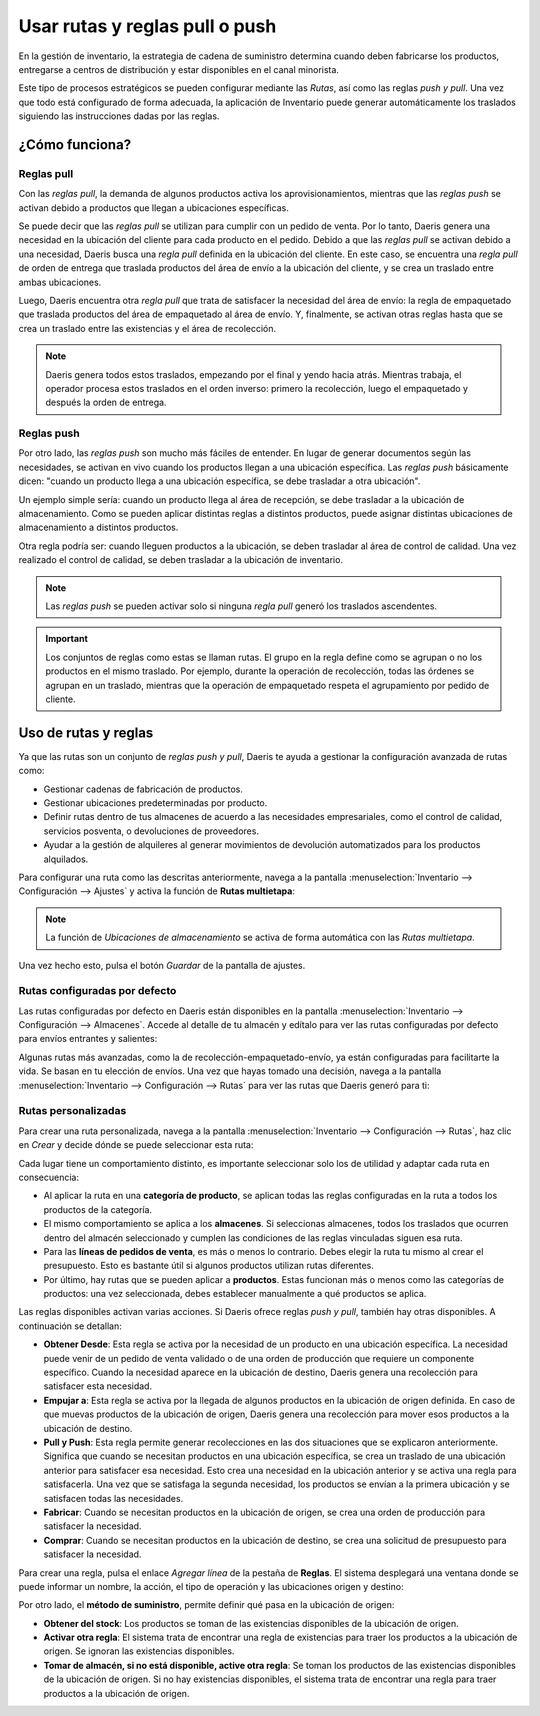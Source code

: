 ===============================
Usar rutas y reglas pull o push
===============================

En la gestión de inventario, la estrategia de cadena de suministro determina cuando deben fabricarse los productos,
entregarse a centros de distribución y estar disponibles en el canal minorista.

Este tipo de procesos estratégicos se pueden configurar mediante las *Rutas*, así como las reglas *push y pull*. Una vez
que todo está configurado de forma adecuada, la aplicación de Inventario puede generar automáticamente los traslados
siguiendo las instrucciones dadas por las reglas.

¿Cómo funciona?
===============

Reglas pull
-----------

Con las *reglas pull*, la demanda de algunos productos activa los aprovisionamientos, mientras que las *reglas push*
se activan debido a productos que llegan a ubicaciones específicas.

Se puede decir que las *reglas pull* se utilizan para cumplir con un pedido de venta. Por lo tanto, Daeris genera una
necesidad en la ubicación del cliente para cada producto en el pedido. Debido a que las *reglas pull* se activan debido
a una necesidad, Daeris busca una *regla pull* definida en la ubicación del cliente. En este caso, se encuentra una
*regla pull* de orden de entrega que traslada productos del área de envío a la ubicación del cliente, y se crea un
traslado entre ambas ubicaciones.

Luego, Daeris encuentra otra *regla pull* que trata de satisfacer la necesidad del área de envío: la regla de empaquetado
que traslada productos del área de empaquetado al área de envío. Y, finalmente, se activan otras reglas hasta que se crea
un traslado entre las existencias y el área de recolección.

.. note::
   Daeris genera todos estos traslados, empezando por el final y yendo hacia atrás. Mientras trabaja, el operador procesa
   estos traslados en el orden inverso: primero la recolección, luego el empaquetado y después la orden de entrega.

Reglas push
-----------

Por otro lado, las *reglas push* son mucho más fáciles de entender. En lugar de generar documentos según las necesidades,
se activan en vivo cuando los productos llegan a una ubicación específica. Las *reglas push* básicamente dicen:
"cuando un producto llega a una ubicación específica, se debe trasladar a otra ubicación".

Un ejemplo simple sería: cuando un producto llega al área de recepción, se debe trasladar a la ubicación de almacenamiento.
Como se pueden aplicar distintas reglas a distintos productos, puede asignar distintas ubicaciones de almacenamiento a
distintos productos.

Otra regla podría ser: cuando lleguen productos a la ubicación, se deben trasladar al área de control de calidad. Una vez
realizado el control de calidad, se deben trasladar a la ubicación de inventario.

.. note::
   Las *reglas push* se pueden activar solo si ninguna *regla pull* generó los traslados ascendentes.

.. important::
   Los conjuntos de reglas como estas se llaman rutas. El grupo en la regla define como se agrupan o no los productos en
   el mismo traslado. Por ejemplo, durante la operación de recolección, todas las órdenes se agrupan en un traslado,
   mientras que la operación de empaquetado respeta el agrupamiento por pedido de cliente.

Uso de rutas y reglas
=====================

Ya que las rutas son un conjunto de *reglas push y pull*, Daeris te ayuda a gestionar la configuración avanzada de rutas como:

-  Gestionar cadenas de fabricación de productos.

-  Gestionar ubicaciones predeterminadas por producto.

-  Definir rutas dentro de tus almacenes de acuerdo a las necesidades empresariales, como el control de calidad, servicios
   posventa, o devoluciones de proveedores.

-  Ayudar a la gestión de alquileres al generar movimientos de devolución automatizados para los productos alquilados.

Para configurar una ruta como las descritas anteriormente, navega a la pantalla :menuselection:`Inventario --> Configuración --> Ajustes`
y activa la función de **Rutas multietapa**:

.. image:: usar_rutas/rutas-reglas.png
   :align: center
   :alt: Uso de rutas y reglas

.. note::
   La función de *Ubicaciones de almacenamiento* se activa de forma automática con las *Rutas multietapa*.

Una vez hecho esto, pulsa el botón *Guardar* de la pantalla de ajustes.

Rutas configuradas por defecto
------------------------------

Las rutas configuradas por defecto en Daeris están disponibles en la pantalla :menuselection:`Inventario --> Configuración --> Almacenes`.
Accede al detalle de tu almacén y edítalo para ver las rutas configuradas por defecto para envíos entrantes y salientes:

.. image:: usar_rutas/rutas-reglas-2.png
   :align: center
   :alt: Uso de rutas y reglas (2)

Algunas rutas más avanzadas, como la de recolección-empaquetado-envío, ya están configuradas para facilitarte la vida.
Se basan en tu elección de envíos. Una vez que hayas tomado una decisión, navega a la pantalla :menuselection:`Inventario --> Configuración --> Rutas`
para ver las rutas que Daeris generó para ti:

.. image:: usar_rutas/rutas-reglas-3.png
   :align: center
   :alt: Uso de rutas y reglas (3)

Rutas personalizadas
--------------------

Para crear una ruta personalizada, navega a la pantalla :menuselection:`Inventario --> Configuración --> Rutas`, haz clic
en *Crear* y decide dónde se puede seleccionar esta ruta:

.. image:: usar_rutas/rutas-reglas-4.png
   :align: center
   :alt: Uso de rutas y reglas (4)

Cada lugar tiene un comportamiento distinto, es importante seleccionar solo los de utilidad y adaptar cada ruta en consecuencia:

-  Al aplicar la ruta en una **categoría de producto**, se aplican todas las reglas configuradas en la ruta a todos los
   productos de la categoría.

-  El mismo comportamiento se aplica a los **almacenes**. Si seleccionas almacenes, todos los traslados que ocurren
   dentro del almacén seleccionado y cumplen las condiciones de las reglas vinculadas siguen esa ruta.

-  Para las **líneas de pedidos de venta**, es más o menos lo contrario. Debes elegir la ruta tu mismo al crear el presupuesto.
   Esto es bastante útil si algunos productos utilizan rutas diferentes.

-  Por último, hay rutas que se pueden aplicar a **productos**. Estas funcionan más o menos como las categorías de productos:
   una vez seleccionada, debes establecer manualmente a qué productos se aplica.

Las reglas disponibles activan varias acciones. Si Daeris ofrece reglas *push y pull*, también hay otras disponibles.
A continuación se detallan:

-  **Obtener Desde**: Esta regla se activa por la necesidad de un producto en una ubicación específica. La necesidad puede
   venir de un pedido de venta validado o de una orden de producción que requiere un componente específico. Cuando la
   necesidad aparece en la ubicación de destino, Daeris genera una recolección para satisfacer esta necesidad.

-  **Empujar a**: Esta regla se activa por la llegada de algunos productos en la ubicación de origen definida. En caso de
   que muevas productos de la ubicación de origen, Daeris genera una recolección para mover esos productos a la ubicación
   de destino.

-  **Pull y Push**: Esta regla permite generar recolecciones en las dos situaciones que se explicaron anteriormente.
   Significa que cuando se necesitan productos en una ubicación específica, se crea un traslado de una ubicación anterior
   para satisfacer esa necesidad. Esto crea una necesidad en la ubicación anterior y se activa una regla para satisfacerla.
   Una vez que se satisfaga la segunda necesidad, los productos se envían a la primera ubicación y se satisfacen todas las
   necesidades.

-  **Fabricar**: Cuando se necesitan productos en la ubicación de origen, se crea una orden de producción para satisfacer
   la necesidad.

-  **Comprar**: Cuando se necesitan productos en la ubicación de destino, se crea una solicitud de presupuesto para
   satisfacer la necesidad.

Para crear una regla, pulsa el enlace *Agregar línea* de la pestaña de **Reglas**. El sistema desplegará una ventana
donde se puede informar un nombre, la acción, el tipo de operación y las ubicaciones origen y destino:

.. image:: usar_rutas/rutas-reglas-5.png
   :align: center
   :alt: Uso de rutas y reglas (5)

Por otro lado, el **método de suministro**, permite definir qué pasa en la ubicación de origen:

-  **Obtener del stock**: Los productos se toman de las existencias disponibles de la ubicación de origen.

-  **Activar otra regla**: El sistema trata de encontrar una regla de existencias para traer los productos a la
   ubicación de origen. Se ignoran las existencias disponibles.

-  **Tomar de almacén, si no está disponible, active otra regla**: Se toman los productos de las existencias disponibles
   de la ubicación de origen. Si no hay existencias disponibles, el sistema trata de encontrar una regla para traer
   productos a la ubicación de origen.